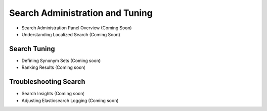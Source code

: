 Search Administration and Tuning
================================

- Search Administration Panel Overview (Coming Soon)
- Understanding Localized Search (Coming Soon)

Search Tuning
~~~~~~~~~~~~~

- Defining Synonym Sets (Coming soon)
- Ranking Results (Coming soon)


Troubleshooting Search
~~~~~~~~~~~~~~~~~~~~~~

- Search Insights (Coming soon)
- Adjusting Elasticsearch Logging (Coming soon)
